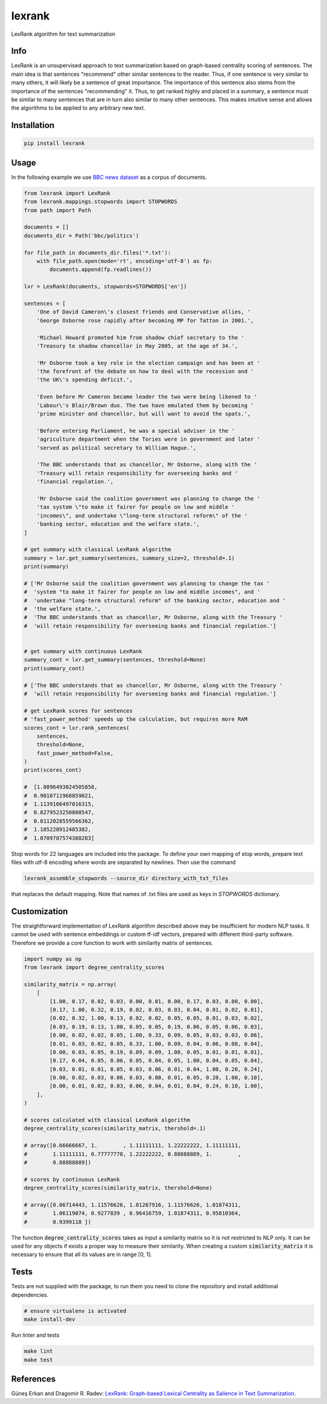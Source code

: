 lexrank
=======

LexRank algorithm for text summarization

.. image:: https://travis-ci.org/wikibusiness/lexrank.svg?branch=dev
    :target: https://travis-ci.org/wikibusiness/lexrank

.. image:: https://badge.fury.io/py/lexrank.svg
    :target: https://badge.fury.io/py/lexrank

Info
----

LexRank is an unsupervised approach to text summarization based on graph-based centrality scoring of sentences. The main idea is that sentences "recommend" other similar sentences to the reader. Thus, if one sentence is very similar to many others, it will likely be a sentence of great importance. The importance of this sentence also stems from the importance of the sentences "recommending" it. Thus, to get ranked highly and placed in a summary, a sentence must be similar to many sentences that are in turn also similar to many other sentences. This makes intuitive sense and allows the algorithms to be applied to any arbitrary new text.

Installation
------------

.. code-block:: shell

    pip install lexrank

Usage
-----

In the following example we use
`BBC news dataset <http://mlg.ucd.ie/files/datasets/bbc-fulltext.zip>`_
as a corpus of documents.

.. code-block:: python

    from lexrank import LexRank
    from lexrank.mappings.stopwords import STOPWORDS
    from path import Path

    documents = []
    documents_dir = Path('bbc/politics')

    for file_path in documents_dir.files('*.txt'):
        with file_path.open(mode='rt', encoding='utf-8') as fp:
            documents.append(fp.readlines())

    lxr = LexRank(documents, stopwords=STOPWORDS['en'])

    sentences = [
        'One of David Cameron\'s closest friends and Conservative allies, '
        'George Osborne rose rapidly after becoming MP for Tatton in 2001.',

        'Michael Howard promoted him from shadow chief secretary to the '
        'Treasury to shadow chancellor in May 2005, at the age of 34.',

        'Mr Osborne took a key role in the election campaign and has been at '
        'the forefront of the debate on how to deal with the recession and '
        'the UK\'s spending deficit.',

        'Even before Mr Cameron became leader the two were being likened to '
        'Labour\'s Blair/Brown duo. The two have emulated them by becoming '
        'prime minister and chancellor, but will want to avoid the spats.',

        'Before entering Parliament, he was a special adviser in the '
        'agriculture department when the Tories were in government and later '
        'served as political secretary to William Hague.',

        'The BBC understands that as chancellor, Mr Osborne, along with the '
        'Treasury will retain responsibility for overseeing banks and '
        'financial regulation.',

        'Mr Osborne said the coalition government was planning to change the '
        'tax system \"to make it fairer for people on low and middle '
        'incomes\", and undertake \"long-term structural reform\" of the '
        'banking sector, education and the welfare state.',
    ]

    # get summary with classical LexRank algorithm
    summary = lxr.get_summary(sentences, summary_size=2, threshold=.1)
    print(summary)

    # ['Mr Osborne said the coalition government was planning to change the tax '
    #  'system "to make it fairer for people on low and middle incomes", and '
    #  'undertake "long-term structural reform" of the banking sector, education and '
    #  'the welfare state.',
    #  'The BBC understands that as chancellor, Mr Osborne, along with the Treasury '
    #  'will retain responsibility for overseeing banks and financial regulation.']


    # get summary with continuous LexRank
    summary_cont = lxr.get_summary(sentences, threshold=None)
    print(summary_cont)

    # ['The BBC understands that as chancellor, Mr Osborne, along with the Treasury '
    #  'will retain responsibility for overseeing banks and financial regulation.']

    # get LexRank scores for sentences
    # 'fast_power_method' speeds up the calculation, but requires more RAM
    scores_cont = lxr.rank_sentences(
        sentences,
        threshold=None,
        fast_power_method=False,
    )
    print(scores_cont)

    #  [1.0896493024505858,
    #  0.9010711968859021,
    #  1.1139166497016315,
    #  0.8279523250808547,
    #  0.8112028559566362,
    #  1.185228912485382,
    #  1.0709787574388283]

Stop words for 22 languages are included into the package. To define your own mapping of stop words, prepare text files with utf-8 encoding where words are separated by newlines. Then use the command

.. code-block:: bash

    lexrank_assemble_stopwords --source_dir directory_with_txt_files

that replaces the default mapping. Note that names of .txt files are used as keys in `STOPWORDS` dictionary.

Customization
-------------

The straightforward implementation of LexRank algorithm described above may be insufficient for modern NLP tasks. It cannot be used with sentence embeddings or custom tf-idf vectors, prepared with different third-party software. Therefore we provide a core function to work with similarity matrix of sentences.

.. code-block:: python

    import numpy as np
    from lexrank import degree_centrality_scores

    similarity_matrix = np.array(
        [
            [1.00, 0.17, 0.02, 0.03, 0.00, 0.01, 0.00, 0.17, 0.03, 0.00, 0.00],
            [0.17, 1.00, 0.32, 0.19, 0.02, 0.03, 0.03, 0.04, 0.01, 0.02, 0.01],
            [0.02, 0.32, 1.00, 0.13, 0.02, 0.02, 0.05, 0.05, 0.01, 0.03, 0.02],
            [0.03, 0.19, 0.13, 1.00, 0.05, 0.05, 0.19, 0.06, 0.05, 0.06, 0.03],
            [0.00, 0.02, 0.02, 0.05, 1.00, 0.33, 0.09, 0.05, 0.03, 0.03, 0.06],
            [0.01, 0.03, 0.02, 0.05, 0.33, 1.00, 0.09, 0.04, 0.06, 0.08, 0.04],
            [0.00, 0.03, 0.05, 0.19, 0.09, 0.09, 1.00, 0.05, 0.01, 0.01, 0.01],
            [0.17, 0.04, 0.05, 0.06, 0.05, 0.04, 0.05, 1.00, 0.04, 0.05, 0.04],
            [0.03, 0.01, 0.01, 0.05, 0.03, 0.06, 0.01, 0.04, 1.00, 0.20, 0.24],
            [0.00, 0.02, 0.03, 0.06, 0.03, 0.08, 0.01, 0.05, 0.20, 1.00, 0.10],
            [0.00, 0.01, 0.02, 0.03, 0.06, 0.04, 0.01, 0.04, 0.24, 0.10, 1.00],
        ],
    )

    # scores calculated with classical LexRank algorithm
    degree_centrality_scores(similarity_matrix, thershold=.1)

    # array([0.66666667, 1.        , 1.11111111, 1.22222222, 1.11111111,
    #        1.11111111, 0.77777778, 1.22222222, 0.88888889, 1.        ,
    #        0.88888889])

    # scores by continuous LexRank
    degree_centrality_scores(similarity_matrix, thershold=None)

    # array([0.86714443, 1.11576626, 1.01267916, 1.11576626, 1.01874311,
    #        1.06119074, 0.9277839 , 0.96416759, 1.01874311, 0.95810364,
    #        0.9399118 ])

The function :code:`degree_centrality_scores` takes as input a similarity matrix so it is not restricted to NLP only. It can be used for any objects if exists a proper way to measure their similarity. When creating a custom :code:`similarity_matrix` it is necessary to ensure that all its values are in range [0, 1].

Tests
-----

Tests are not supplied with the package, to run them you need to clone the repository and install additional dependencies.

.. code-block:: bash

    # ensure virtualenv is activated
    make install-dev

Run linter and tests

.. code-block:: bash

    make lint
    make test


References
----------

Güneş Erkan and Dragomir R. Radev:
`LexRank: Graph-based Lexical Centrality as Salience in Text Summarization
<http://www.jair.org/papers/paper1523.html>`_.
